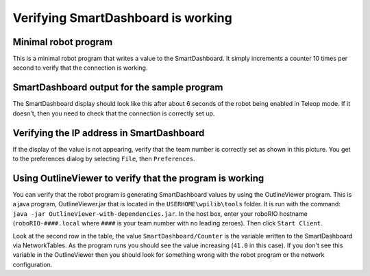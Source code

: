 Verifying SmartDashboard is working
===================================

Minimal robot program
---------------------

.. tabs::

  .. code-tab:: java

    public class Robot extends SampleRobot {
      public void operatorControl() {
      double counter = 0.0;
      while (isOperatorControl() && isEnabled()) {
        SmartDashboard.putNumber("Counter", counter++);
        Timer.delay(0.10);
      }
    }

  .. code-tab:: c++

    #include "WPILib.h"

    class Robot: public SampleRobot
    {
    public:
      Robot() {
      }
      void OperatorControl()
      {
        float counter = 0.0;
        while (IsOperatorControl() && IsEnabled()) {
          SmartDashboard::PutNumber("Counter", counter++);
          Wait(0.10);
        }
      }
    };

    START_ROBOT_CLASS(Robot);

This is a minimal robot program that writes a value to the SmartDashboard. It simply increments a counter 10 times per second to verify that the connection is working.

SmartDashboard output for the sample program
--------------------------------------------

.. image:: images/verifying-smartdashboard-is-working/smartdashboard-output-sample-program.png

The SmartDashboard display should look like this after about 6 seconds of the robot being enabled in Teleop mode. If it doesn't, then you need to check that the connection is correctly set up.

Verifying the IP address in SmartDashboard
------------------------------------------

.. image:: images/verifying-smartdashboard-is-working/verifying-ip-address.png

If the display of the value is not appearing, verify that the team number is correctly set as shown in this picture. You get to the preferences dialog by selecting ``File``, then ``Preferences``.

Using OutlineViewer to verify that the program is working
---------------------------------------------------------

.. image:: images/verifying-smartdashboard-is-working/outlineviewer.png

You can verify that the robot program is generating SmartDashboard values by using the OutlineViewer program. This is a java program, OutlineViewer.jar that is located in the ``USERHOME\wpilib\tools`` folder. It is run with the command: ``java -jar OutlineViewer-with-dependencies.jar``. In the host box, enter your roboRIO hostname (``roboRIO-####.local`` where ``####`` is your team number with no leading zeroes). Then click ``Start Client``.

Look at the second row in the table, the value ``SmartDashboard/Counter`` is the variable written to the SmartDashboard via NetworkTables. As the program runs you should see the value increasing (``41.0`` in this case). If you don't see this variable in the OutlineViewer then you should look for something wrong with the robot program or the network configuration.

